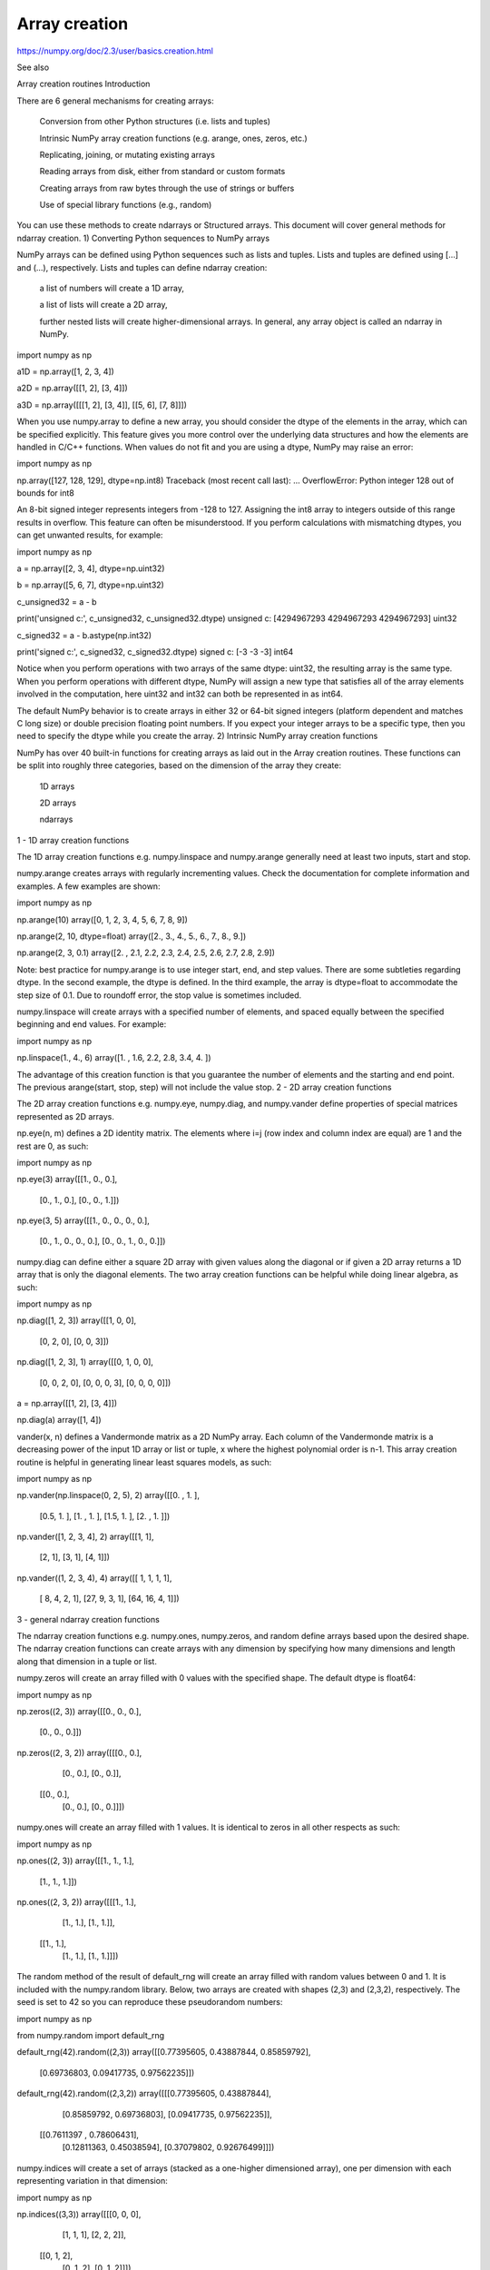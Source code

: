 Array creation
==============

https://numpy.org/doc/2.3/user/basics.creation.html

See also

Array creation routines
Introduction

There are 6 general mechanisms for creating arrays:

    Conversion from other Python structures (i.e. lists and tuples)

    Intrinsic NumPy array creation functions (e.g. arange, ones, zeros, etc.)

    Replicating, joining, or mutating existing arrays

    Reading arrays from disk, either from standard or custom formats

    Creating arrays from raw bytes through the use of strings or buffers

    Use of special library functions (e.g., random)

You can use these methods to create ndarrays or Structured arrays. This document will cover general methods for ndarray creation.
1) Converting Python sequences to NumPy arrays

NumPy arrays can be defined using Python sequences such as lists and tuples. Lists and tuples are defined using [...] and (...), respectively. Lists and tuples can define ndarray creation:

    a list of numbers will create a 1D array,

    a list of lists will create a 2D array,

    further nested lists will create higher-dimensional arrays. In general, any array object is called an ndarray in NumPy.

import numpy as np

a1D = np.array([1, 2, 3, 4])

a2D = np.array([[1, 2], [3, 4]])

a3D = np.array([[[1, 2], [3, 4]], [[5, 6], [7, 8]]])

When you use numpy.array to define a new array, you should consider the dtype of the elements in the array, which can be specified explicitly. This feature gives you more control over the underlying data structures and how the elements are handled in C/C++ functions. When values do not fit and you are using a dtype, NumPy may raise an error:

import numpy as np

np.array([127, 128, 129], dtype=np.int8)
Traceback (most recent call last):
...
OverflowError: Python integer 128 out of bounds for int8

An 8-bit signed integer represents integers from -128 to 127. Assigning the int8 array to integers outside of this range results in overflow. This feature can often be misunderstood. If you perform calculations with mismatching dtypes, you can get unwanted results, for example:

import numpy as np

a = np.array([2, 3, 4], dtype=np.uint32)

b = np.array([5, 6, 7], dtype=np.uint32)

c_unsigned32 = a - b

print('unsigned c:', c_unsigned32, c_unsigned32.dtype)
unsigned c: [4294967293 4294967293 4294967293] uint32

c_signed32 = a - b.astype(np.int32)

print('signed c:', c_signed32, c_signed32.dtype)
signed c: [-3 -3 -3] int64

Notice when you perform operations with two arrays of the same dtype: uint32, the resulting array is the same type. When you perform operations with different dtype, NumPy will assign a new type that satisfies all of the array elements involved in the computation, here uint32 and int32 can both be represented in as int64.

The default NumPy behavior is to create arrays in either 32 or 64-bit signed integers (platform dependent and matches C long size) or double precision floating point numbers. If you expect your integer arrays to be a specific type, then you need to specify the dtype while you create the array.
2) Intrinsic NumPy array creation functions

NumPy has over 40 built-in functions for creating arrays as laid out in the Array creation routines. These functions can be split into roughly three categories, based on the dimension of the array they create:

    1D arrays

    2D arrays

    ndarrays

1 - 1D array creation functions

The 1D array creation functions e.g. numpy.linspace and numpy.arange generally need at least two inputs, start and stop.

numpy.arange creates arrays with regularly incrementing values. Check the documentation for complete information and examples. A few examples are shown:

import numpy as np

np.arange(10)
array([0, 1, 2, 3, 4, 5, 6, 7, 8, 9])

np.arange(2, 10, dtype=float)
array([2., 3., 4., 5., 6., 7., 8., 9.])

np.arange(2, 3, 0.1)
array([2. , 2.1, 2.2, 2.3, 2.4, 2.5, 2.6, 2.7, 2.8, 2.9])

Note: best practice for numpy.arange is to use integer start, end, and step values. There are some subtleties regarding dtype. In the second example, the dtype is defined. In the third example, the array is dtype=float to accommodate the step size of 0.1. Due to roundoff error, the stop value is sometimes included.

numpy.linspace will create arrays with a specified number of elements, and spaced equally between the specified beginning and end values. For example:

import numpy as np

np.linspace(1., 4., 6)
array([1. ,  1.6,  2.2,  2.8,  3.4,  4. ])

The advantage of this creation function is that you guarantee the number of elements and the starting and end point. The previous arange(start, stop, step) will not include the value stop.
2 - 2D array creation functions

The 2D array creation functions e.g. numpy.eye, numpy.diag, and numpy.vander define properties of special matrices represented as 2D arrays.

np.eye(n, m) defines a 2D identity matrix. The elements where i=j (row index and column index are equal) are 1 and the rest are 0, as such:

import numpy as np

np.eye(3)
array([[1., 0., 0.],
       [0., 1., 0.],
       [0., 0., 1.]])

np.eye(3, 5)
array([[1., 0., 0., 0., 0.],
       [0., 1., 0., 0., 0.],
       [0., 0., 1., 0., 0.]])

numpy.diag can define either a square 2D array with given values along the diagonal or if given a 2D array returns a 1D array that is only the diagonal elements. The two array creation functions can be helpful while doing linear algebra, as such:

import numpy as np

np.diag([1, 2, 3])
array([[1, 0, 0],
       [0, 2, 0],
       [0, 0, 3]])

np.diag([1, 2, 3], 1)
array([[0, 1, 0, 0],
       [0, 0, 2, 0],
       [0, 0, 0, 3],
       [0, 0, 0, 0]])

a = np.array([[1, 2], [3, 4]])

np.diag(a)
array([1, 4])

vander(x, n) defines a Vandermonde matrix as a 2D NumPy array. Each column of the Vandermonde matrix is a decreasing power of the input 1D array or list or tuple, x where the highest polynomial order is n-1. This array creation routine is helpful in generating linear least squares models, as such:

import numpy as np

np.vander(np.linspace(0, 2, 5), 2)
array([[0. , 1. ],
      [0.5, 1. ],
      [1. , 1. ],
      [1.5, 1. ],
      [2. , 1. ]])

np.vander([1, 2, 3, 4], 2)
array([[1, 1],
       [2, 1],
       [3, 1],
       [4, 1]])

np.vander((1, 2, 3, 4), 4)
array([[ 1,  1,  1,  1],
       [ 8,  4,  2,  1],
       [27,  9,  3,  1],
       [64, 16,  4,  1]])

3 - general ndarray creation functions

The ndarray creation functions e.g. numpy.ones, numpy.zeros, and random define arrays based upon the desired shape. The ndarray creation functions can create arrays with any dimension by specifying how many dimensions and length along that dimension in a tuple or list.

numpy.zeros will create an array filled with 0 values with the specified shape. The default dtype is float64:

import numpy as np

np.zeros((2, 3))
array([[0., 0., 0.],
       [0., 0., 0.]])

np.zeros((2, 3, 2))
array([[[0., 0.],
        [0., 0.],
        [0., 0.]],

       [[0., 0.],
        [0., 0.],
        [0., 0.]]])

numpy.ones will create an array filled with 1 values. It is identical to zeros in all other respects as such:

import numpy as np

np.ones((2, 3))
array([[1., 1., 1.],
       [1., 1., 1.]])

np.ones((2, 3, 2))
array([[[1., 1.],
        [1., 1.],
        [1., 1.]],

       [[1., 1.],
        [1., 1.],
        [1., 1.]]])

The random method of the result of default_rng will create an array filled with random values between 0 and 1. It is included with the numpy.random library. Below, two arrays are created with shapes (2,3) and (2,3,2), respectively. The seed is set to 42 so you can reproduce these pseudorandom numbers:

import numpy as np

from numpy.random import default_rng

default_rng(42).random((2,3))
array([[0.77395605, 0.43887844, 0.85859792],
       [0.69736803, 0.09417735, 0.97562235]])

default_rng(42).random((2,3,2))
array([[[0.77395605, 0.43887844],
        [0.85859792, 0.69736803],
        [0.09417735, 0.97562235]],
       [[0.7611397 , 0.78606431],
        [0.12811363, 0.45038594],
        [0.37079802, 0.92676499]]])

numpy.indices will create a set of arrays (stacked as a one-higher dimensioned array), one per dimension with each representing variation in that dimension:

import numpy as np

np.indices((3,3))
array([[[0, 0, 0],
        [1, 1, 1],
        [2, 2, 2]],
       [[0, 1, 2],
        [0, 1, 2],
        [0, 1, 2]]])

This is particularly useful for evaluating functions of multiple dimensions on a regular grid.
3) Replicating, joining, or mutating existing arrays

Once you have created arrays, you can replicate, join, or mutate those existing arrays to create new arrays. When you assign an array or its elements to a new variable, you have to explicitly numpy.copy the array, otherwise the variable is a view into the original array. Consider the following example:

import numpy as np

a = np.array([1, 2, 3, 4, 5, 6])

b = a[:2]

b += 1

print('a =', a, '; b =', b)
a = [2 3 3 4 5 6] ; b = [2 3]

In this example, you did not create a new array. You created a variable, b that viewed the first 2 elements of a. When you added 1 to b you would get the same result by adding 1 to a[:2]. If you want to create a new array, use the numpy.copy array creation routine as such:

import numpy as np

a = np.array([1, 2, 3, 4])

b = a[:2].copy()

b += 1

print('a = ', a, 'b = ', b)
a =  [1 2 3 4] b =  [2 3]

For more information and examples look at Copies and Views.

There are a number of routines to join existing arrays e.g. numpy.vstack, numpy.hstack, and numpy.block. Here is an example of joining four 2-by-2 arrays into a 4-by-4 array using block:

import numpy as np

A = np.ones((2, 2))

B = np.eye(2, 2)

C = np.zeros((2, 2))

D = np.diag((-3, -4))

np.block([[A, B], [C, D]])
array([[ 1.,  1.,  1.,  0.],
       [ 1.,  1.,  0.,  1.],
       [ 0.,  0., -3.,  0.],
       [ 0.,  0.,  0., -4.]])

Other routines use similar syntax to join ndarrays. Check the routine’s documentation for further examples and syntax.
4) Reading arrays from disk, either from standard or custom formats

This is the most common case of large array creation. The details depend greatly on the format of data on disk. This section gives general pointers on how to handle various formats. For more detailed examples of IO look at How to Read and Write files.
Standard binary formats

Various fields have standard formats for array data. The following lists the ones with known Python libraries to read them and return NumPy arrays (there may be others for which it is possible to read and convert to NumPy arrays so check the last section as well)

HDF5: h5py
FITS: Astropy

Examples of formats that cannot be read directly but for which it is not hard to convert are those formats supported by libraries like PIL (able to read and write many image formats such as jpg, png, etc).
Common ASCII formats

Delimited files such as comma separated value (csv) and tab separated value (tsv) files are used for programs like Excel and LabView. Python functions can read and parse these files line-by-line. NumPy has two standard routines for importing a file with delimited data numpy.loadtxt and numpy.genfromtxt. These functions have more involved use cases in Reading and writing files. A simple example given a simple.csv:

$ cat simple.csv
x, y
0, 0
1, 1
2, 4
3, 9

Importing simple.csv is accomplished using numpy.loadtxt:

import numpy as np

np.loadtxt('simple.csv', delimiter = ',', skiprows = 1) 
array([[0., 0.],
       [1., 1.],
       [2., 4.],
       [3., 9.]])

More generic ASCII files can be read using scipy.io and Pandas.
5) Creating arrays from raw bytes through the use of strings or buffers

There are a variety of approaches one can use. If the file has a relatively simple format then one can write a simple I/O library and use the NumPy fromfile() function and .tofile() method to read and write NumPy arrays directly (mind your byteorder though!) If a good C or C++ library exists that read the data, one can wrap that library with a variety of techniques though that certainly is much more work and requires significantly more advanced knowledge to interface with C or C++.
6) Use of special library functions (e.g., SciPy, pandas, and OpenCV)
NumPy is the fundamental library for array containers in the Python Scientific Computing stack. Many Python libraries, including SciPy, Pandas, and OpenCV, use NumPy ndarrays as the common format for data exchange, These libraries can create, operate on, and work with NumPy arrays.


